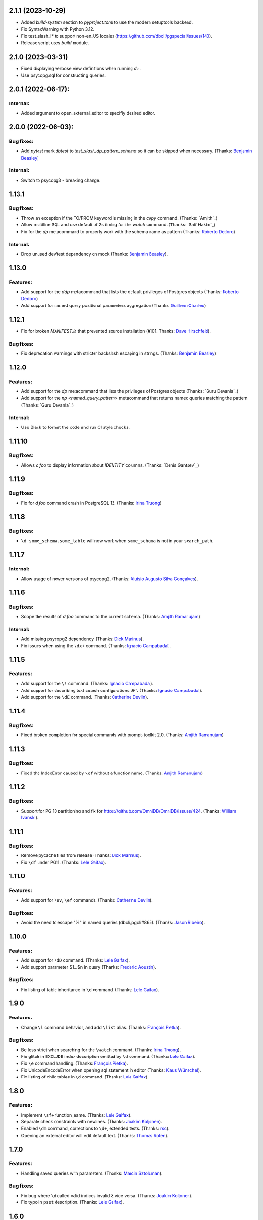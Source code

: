 2.1.1 (2023-10-29)
==================

* Added `build-system` section to `pyproject.toml` to use the modern setuptools backend.
* Fix SyntaxWarning with Python 3.12.
* Fix test_slash_l* to support non-en_US locales (https://github.com/dbcli/pgspecial/issues/140).
* Release script uses `build` module.

2.1.0 (2023-03-31)
=========

* Fixed displaying verbose view definitions when running `\d+`.
* Use psycopg.sql for constructing queries.

2.0.1 (2022-06-17):
===================

Internal:
---------
* Added argument to open_external_editor to specifiy desired editor.

2.0.0 (2022-06-03):
===================

Bug fixes:
----------

* Add `pytest` mark `dbtest` to `test_slash_dp_pattern_schema` so it can be skipped when necessary. (Thanks: `Benjamin Beasley`_)

Internal:
---------

* Switch to psycopg3 - breaking change.

1.13.1
======

Bug fixes:
----------

* Throw an exception if the TO/FROM keyword is missing in the `\copy` command. (Thanks: `Amjith`_)
* Allow multiline SQL and use default of 2s timing for the `\watch` command. (Thanks: `Saif Hakim`_)
* Fix for the `\dp` metacommand to properly work with the schema name as pattern (Thanks: `Roberto Dedoro`_)

Internal:
---------

* Drop unused dev/test dependency on mock (Thanks: `Benjamin Beasley`_).

1.13.0
======

Features:
---------

* Add support for the `\ddp` metacommand that lists the default privileges of Postgres objects (Thanks: `Roberto Dedoro`_)
* Add support for named query positional parameters aggregation (Thanks: `Guilhem Charles`_)

1.12.1
======

* Fix for broken `MANIFEST.in` that prevented source installation (#101. Thanks: `Dave Hirschfeld`_).

Bug fixes:
----------

* Fix deprecation warnings with stricter backslash escaping in strings. (Thanks: `Benjamin Beasley`_)

1.12.0
======

Features:
---------

* Add support for the `\dp` metacommand that lists the privileges of Postgres objects (Thanks: `Guru Devanla`_)
* Add support for the `\np <named_query_pattern>` metacommand that returns named queries matching the pattern (Thanks: `Guru Devanla`_)

Internal:
---------

* Use Black to format the code and run CI style checks.

1.11.10
======

Bug fixes:
----------

* Allows `\d foo` to display information about `IDENTITY` columns. (Thanks: `Denis Gantsev`_)


1.11.9
======

Bug fixes:
----------

* Fix for `\d foo` command crash in PostgreSQL 12. (Thanks: `Irina Truong`_)

1.11.8
======

Bug fixes:
----------

* ``\d some_schema.some_table`` will now work when ``some_schema`` is not in your ``search_path``.

1.11.7
======

Internal:
----------

* Allow usage of newer versions of psycopg2. (Thanks: `Aluísio Augusto Silva Gonçalves`_).

1.11.6
======

Bug fixes:
----------

* Scope the results of `\d foo` command to the current schema. (Thanks: `Amjith Ramanujam`_)

Internal:
---------

* Add missing psycopg2 dependency. (Thanks: `Dick Marinus`_).
* Fix issues when using the ``\dx+`` command. (Thanks: `Ignacio Campabadal`_).

1.11.5
=======

Features:
---------

* Add support for the ``\!`` command. (Thanks: `Ignacio Campabadal`_).
* Add support for describing text search configurations `\dF``. (Thanks: `Ignacio Campabadal`_).
* Add support for the ``\dE`` command. (Thanks: `Catherine Devlin`_).

1.11.4
=======

Bug fixes:
----------

* Fixed broken completion for special commands with prompt-toolkit 2.0. (Thanks: `Amjith Ramanujam`_)

1.11.3
=======

Bug fixes:
----------

* Fixed the IndexError caused by ``\ef`` without a function name. (Thanks: `Amjith Ramanujam`_)

1.11.2
======

Bug fixes:
----------

* Support for PG 10 partitioning and fix for https://github.com/OmniDB/OmniDB/issues/424. (Thanks: `William Ivanski`_).

1.11.1
======

Bug fixes:
----------

* Remove pycache files from release (Thanks: `Dick Marinus`_).
* Fix ``\df`` under PG11. (Thanks: `Lele Gaifax`_).

1.11.0
======

Features:
---------

* Add support for ``\ev``, ``\ef`` commands. (Thanks: `Catherine Devlin`_).

Bug fixes:
----------

* Avoid the need to escape "%" in named queries (dbcli/pgcli#865). (Thanks: `Jason Ribeiro`_).

1.10.0
======

Features:
---------

* Add support for ``\dD`` command. (Thanks: `Lele Gaifax`_).
* Add support parameter $1...$n in query (Thanks: `Frederic Aoustin`_).

Bug fixes:
----------

* Fix listing of table inheritance in ``\d`` command. (Thanks: `Lele Gaifax`_).

1.9.0
=====

Features:
---------

* Change ``\l`` command behavior, and add ``\list`` alias. (Thanks: `François Pietka`_).

Bug fixes:
----------

* Be less strict when searching for the ``\watch`` command. (Thanks: `Irina Truong`_).
* Fix glitch in ``EXCLUDE`` index description emitted by ``\d`` command. (Thanks: `Lele Gaifax`_).
* Fix ``\e`` command handling. (Thanks: `François Pietka`_).
* Fix UnicodeEncodeError when opening sql statement in editor (Thanks: `Klaus Wünschel`_).
* Fix listing of child tables in ``\d`` command. (Thanks: `Lele Gaifax`_).

1.8.0
=====

Features:
---------

* Implement ``\sf+`` function_name. (Thanks: `Lele Gaifax`_).
* Separate check constraints with newlines. (Thanks: `Joakim Koljonen`_).
* Enabled ``\dm`` command, corrections to ``\d+``, extended tests. (Thanks: `rsc`_).
* Opening an external editor will edit default text. (Thanks: `Thomas Roten`_).


1.7.0
=====

Features:
---------

* Handling saved queries with parameters. (Thanks: `Marcin Sztolcman`_).

Bug fixes:
----------

* Fix bug where ``\d`` called valid indices invalid & vice versa. (Thanks: `Joakim Koljonen`_).
* Fix typo in ``pset`` description. (Thanks: `Lele Gaifax`_).

1.6.0
=====

Features:
---------

* Add a function to extract the sql from ``\watch`` command. (Thanks: `stuartquin`_).

1.5.0
=====

Features:
---------

* Add support for ``\db`` command. (Thanks: `Irina Truong`_).

1.4.0
=====

Features:
---------

* Add support for ``\copy`` command. (Thanks: `Catherine Devlin`_).
* Add support for ``\dx`` command. (Thanks: `Darik Gamble`_).

1.3.0
=====

Features:
---------

* Add initial support for Postgres 8.4 and above.(Thanks: `Timothy Cleaver`_, darikg_).
  This enables us to add support for Amazon Redshift. If things look broken please report.

* Add ``\pset`` pager command. (Thanks: `pik`_).

Bug fixes:
----------

* Fix 'ftoptions' not defined error with FDW. (Thanks: `François Pietka`_).


1.2.0
=====

Features:
---------

* Add support for ``\h``. (Thanks: `stuartquin`_).
  Users can now run ``\h [keyword]`` to checkout the help for a keyboard.

1.1.0
=====

Features:
---------

* Support for ``\x auto`` by `stuartquin`_ with `darikg`_ (ported over from `pgcli`_).

1.0.0
=====

Features:
---------

* First release as an independent package.

.. _`pgcli`: https://github.com/dbcli/pgcli
.. _`Amjith Ramanujam`: https://github.com/amjith
.. _`stuartquin`: https://github.com/stuartquin
.. _`darikg`: https://github.com/darikg
.. _`Timothy Cleaver`: Timothy Cleaver
.. _`François Pietka`: https://github.com/fpietka
.. _`pik`: https://github.com/pik
.. _`Darik Gamble`: https://github.com/darikg
.. _`Irina Truong`: https://github.com/j-bennet
.. _`Joakim Koljonen`: https://github.com/koljonen
.. _`Marcin Sztolcman`: https://github.com/msztolcman
.. _`Thomas Roten`: https://github.com/tsroten
.. _`Lele Gaifax`: https://github.com/lelit
.. _`rsc`: https://github.com/rafalcieslinski
.. _`Klaus Wünschel`: https://github.com/kwuenschel
.. _`Frederic Aoustin`: https://github.com/fraoustin
.. _`Catherine Devlin`: https://github.com/catherinedevlin
.. _`Jason Ribeiro`: https://github.com/jrib
.. _`Dick Marinus`: https://github.com/meeuw
.. _`William Ivanski`: https://github.com/wind39
.. _`Aluísio Augusto Silva Gonçalves`: https://github.com/AluisioASG
.. _`Ignacio Campabadal`: https://github.com/igncampa
.. _`Dave Hirschfeld`: https://github.com/dhirschfeld
.. _`Roberto Dedoro`: https://github.com/mirobertod
.. _`Guilhem Charles`: https://github.com/chagui
.. _`Benjamin Beasley`: https://github.com/musicinmybrain

